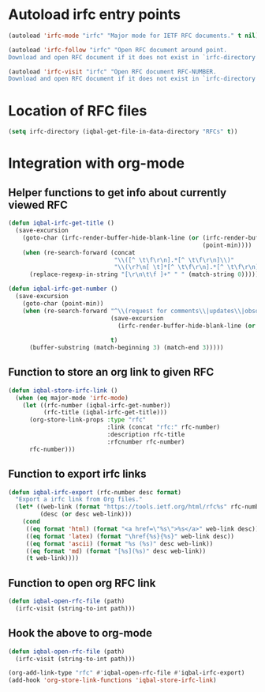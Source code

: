 * Autoload irfc entry points
  #+BEGIN_SRC emacs-lisp
    (autoload 'irfc-mode "irfc" "Major mode for IETF RFC documents." t nil)

    (autoload 'irfc-follow "irfc" "Open RFC document around point.
    Download and open RFC document if it does not exist in `irfc-directory'." t nil)

    (autoload 'irfc-visit "irfc" "Open RFC document RFC-NUMBER.
    Download and open RFC document if it does not exist in `irfc-directory'." t nil)
  #+END_SRC


* Location of RFC files
  #+BEGIN_SRC emacs-lisp
    (setq irfc-directory (iqbal-get-file-in-data-directory "RFCs" t))
  #+END_SRC


* Integration with org-mode
** Helper functions to get info about currently viewed RFC
  #+BEGIN_SRC emacs-lisp
    (defun iqbal-irfc-get-title ()
      (save-excursion
        (goto-char (irfc-render-buffer-hide-blank-line (or (irfc-render-buffer-hide-whitespace-at-start)
                                                           (point-min))))
        (when (re-search-forward (concat
                                  "\\([^ \t\f\r\n].*[^ \t\f\r\n]\\)"
                                  "\\(\r?\n[ \t]*[^ \t\f\r\n].*[^ \t\f\r\n]\\)*"))
          (replace-regexp-in-string "[\r\n\t\f ]+" " " (match-string 0)))))

    (defun iqbal-irfc-get-number ()
      (save-excursion
        (goto-char (point-min))
        (when (re-search-forward "^\\(request for comments\\|updates\\|obsoletes\\):\\( RFCs\\)?[ \t]+\\(\\([0-9X]+\\)\\(,[ \t]+[0-9]+\\)*\\)"
                                 (save-excursion
                                   (irfc-render-buffer-hide-blank-line (or (irfc-render-buffer-hide-whitespace-at-start)
                                                                           (point-min))))
                                 t)
          (buffer-substring (match-beginning 3) (match-end 3)))))
  #+END_SRC

** Function to store an org link to given RFC
   #+BEGIN_SRC emacs-lisp
     (defun iqbal-store-irfc-link ()
       (when (eq major-mode 'irfc-mode)
         (let ((rfc-number (iqbal-irfc-get-number))
               (rfc-title (iqbal-irfc-get-title)))
           (org-store-link-props :type "rfc"
                                 :link (concat "rfc:" rfc-number)
                                 :description rfc-title
                                 :rfcnumber rfc-number)
           rfc-number)))
   #+END_SRC

** Function to export irfc links
   #+BEGIN_SRC emacs-lisp
     (defun iqbal-irfc-export (rfc-number desc format)
       "Export a irfc link from Org files."
       (let* ((web-link (format "https://tools.ietf.org/html/rfc%s" rfc-number))
              (desc (or desc web-link)))
         (cond
          ((eq format 'html) (format "<a href=\"%s\">%s</a>" web-link desc))
          ((eq format 'latex) (format "\href{%s}{%s}" web-link desc))
          ((eq format 'ascii) (format "%s (%s)" desc web-link))
          ((eq format 'md) (format "[%s](%s)" desc web-link))
          (t web-link))))
   #+END_SRC

** Function to open org RFC link
  #+BEGIN_SRC emacs-lisp
    (defun iqbal-open-rfc-file (path)
      (irfc-visit (string-to-int path)))
  #+END_SRC

** Hook the above to org-mode
   #+BEGIN_SRC emacs-lisp
     (defun iqbal-open-rfc-file (path)
       (irfc-visit (string-to-int path)))

     (org-add-link-type "rfc" #'iqbal-open-rfc-file #'iqbal-irfc-export)
     (add-hook 'org-store-link-functions 'iqbal-store-irfc-link)
   #+END_SRC
